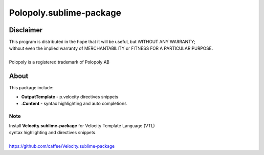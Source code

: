 Polopoly.sublime-package
========================


Disclaimer
----------
| This program is distributed in the hope that it will be useful, but WITHOUT ANY WARRANTY; 
| without even the implied warranty of MERCHANTABILITY or FITNESS FOR A PARTICULAR PURPOSE.
|
| Polopoly is a registered trademark of Polopoly AB


About
-----
This package include:

- **OutputTemplate** - p.velocity directives snippets
- **.Content** - syntax highlighting and auto completions 


Note
````
| Install **Velocity.sublime-package** for Velocity Template Language (VTL) 
| syntax highlighting and directives snippets
|
| https://github.com/caffee/Velocity.sublime-package
